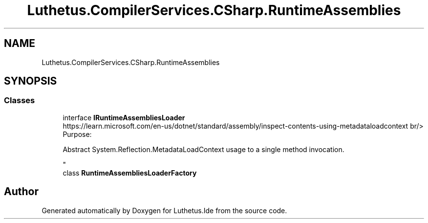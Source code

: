 .TH "Luthetus.CompilerServices.CSharp.RuntimeAssemblies" 3 "Version 1.0.0" "Luthetus.Ide" \" -*- nroff -*-
.ad l
.nh
.SH NAME
Luthetus.CompilerServices.CSharp.RuntimeAssemblies
.SH SYNOPSIS
.br
.PP
.SS "Classes"

.in +1c
.ti -1c
.RI "interface \fBIRuntimeAssembliesLoader\fP"
.br
.RI "https://learn.microsoft.com/en-us/dotnet/standard/assembly/inspect-contents-using-metadataloadcontext br/>
.br
 Purpose:
.br

.br
 Abstract System\&.Reflection\&.MetadataLoadContext usage to a single method invocation\&.
.br

.br
 "
.ti -1c
.RI "class \fBRuntimeAssembliesLoaderFactory\fP"
.br
.in -1c
.SH "Author"
.PP 
Generated automatically by Doxygen for Luthetus\&.Ide from the source code\&.
